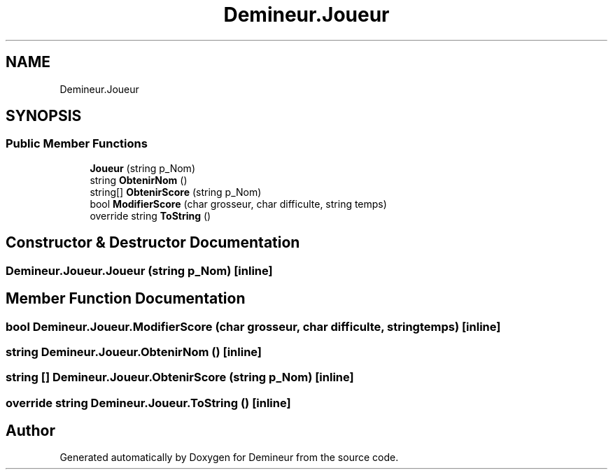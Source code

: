 .TH "Demineur.Joueur" 3 "Tue Mar 10 2020" "Demineur" \" -*- nroff -*-
.ad l
.nh
.SH NAME
Demineur.Joueur
.SH SYNOPSIS
.br
.PP
.SS "Public Member Functions"

.in +1c
.ti -1c
.RI "\fBJoueur\fP (string p_Nom)"
.br
.ti -1c
.RI "string \fBObtenirNom\fP ()"
.br
.ti -1c
.RI "string[] \fBObtenirScore\fP (string p_Nom)"
.br
.ti -1c
.RI "bool \fBModifierScore\fP (char grosseur, char difficulte, string temps)"
.br
.ti -1c
.RI "override string \fBToString\fP ()"
.br
.in -1c
.SH "Constructor & Destructor Documentation"
.PP 
.SS "Demineur\&.Joueur\&.Joueur (string p_Nom)\fC [inline]\fP"

.SH "Member Function Documentation"
.PP 
.SS "bool Demineur\&.Joueur\&.ModifierScore (char grosseur, char difficulte, string temps)\fC [inline]\fP"

.SS "string Demineur\&.Joueur\&.ObtenirNom ()\fC [inline]\fP"

.SS "string [] Demineur\&.Joueur\&.ObtenirScore (string p_Nom)\fC [inline]\fP"

.SS "override string Demineur\&.Joueur\&.ToString ()\fC [inline]\fP"


.SH "Author"
.PP 
Generated automatically by Doxygen for Demineur from the source code\&.
